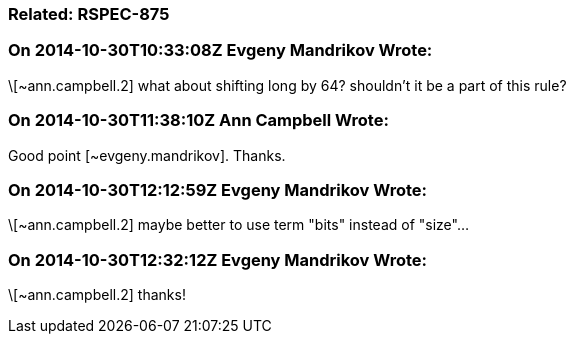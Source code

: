 === Related: RSPEC-875

=== On 2014-10-30T10:33:08Z Evgeny Mandrikov Wrote:
\[~ann.campbell.2] what about shifting long by 64? shouldn't it be a part of this rule?

=== On 2014-10-30T11:38:10Z Ann Campbell Wrote:
Good point [~evgeny.mandrikov]. Thanks.

=== On 2014-10-30T12:12:59Z Evgeny Mandrikov Wrote:
\[~ann.campbell.2] maybe better to use term "bits" instead of "size"...

=== On 2014-10-30T12:32:12Z Evgeny Mandrikov Wrote:
\[~ann.campbell.2] thanks!

